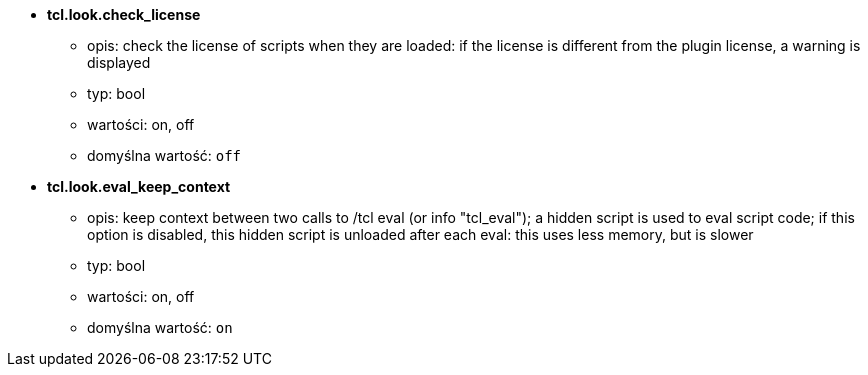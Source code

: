 //
// This file is auto-generated by script docgen.py.
// DO NOT EDIT BY HAND!
//
* [[option_tcl.look.check_license]] *tcl.look.check_license*
** opis: pass:none[check the license of scripts when they are loaded: if the license is different from the plugin license, a warning is displayed]
** typ: bool
** wartości: on, off
** domyślna wartość: `+off+`

* [[option_tcl.look.eval_keep_context]] *tcl.look.eval_keep_context*
** opis: pass:none[keep context between two calls to /tcl eval (or info "tcl_eval"); a hidden script is used to eval script code; if this option is disabled, this hidden script is unloaded after each eval: this uses less memory, but is slower]
** typ: bool
** wartości: on, off
** domyślna wartość: `+on+`

